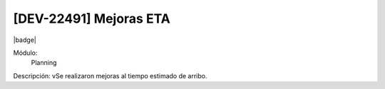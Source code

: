 [DEV-22491] Mejoras ETA
------------------------

|badge|

.. |badge| raw:: html
   
   <span style="background-color: #04a7de; color: white; padding: 4px 8px; border-radius: 4px;">Nueva característica</span>

Módulo: 
   Planning

Descripción: 
vSe realizaron mejoras al tiempo estimado de arribo.


.. versionadded:: 10.221.0.0-LTS

